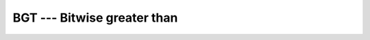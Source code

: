 ..
  Copyright 1988-2022 Free Software Foundation, Inc.
  This is part of the GCC manual.
  For copying conditions, see the copyright.rst file.

.. index:: BGT, bitwise comparison

.. _bgt:

BGT --- Bitwise greater than
****************************

.. function:: BGT(I, J)

  Determines whether an integral is a bitwise greater than another.

  :param I:
    Shall be of ``INTEGER`` type.

  :param J:
    Shall be of ``INTEGER`` type, and of the same kind
    as :samp:`{I}`.

  :return:
    The return value is of type ``LOGICAL`` and of the default kind.

  Standard:
    Fortran 2008 and later

  Class:
    Elemental function

  Syntax:
    .. code-block:: fortran

      RESULT = BGT(I, J)

  See also:
    :ref:`BGE`,
    :ref:`BLE`,
    :ref:`BLT`